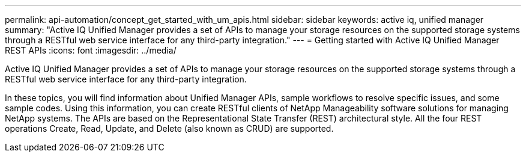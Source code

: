 ---
permalink: api-automation/concept_get_started_with_um_apis.html
sidebar: sidebar
keywords: active iq, unified manager
summary: "Active IQ Unified Manager provides a set of APIs to manage your storage resources on the supported storage systems through a RESTful web service interface for any third-party integration."
---
= Getting started with Active IQ Unified Manager REST APIs
:icons: font
:imagesdir: ../media/

[.lead]
Active IQ Unified Manager provides a set of APIs to manage your storage resources on the supported storage systems through a RESTful web service interface for any third-party integration.

In these topics, you will find information about Unified Manager APIs, sample workflows to resolve specific issues, and some sample codes. Using this information, you can create RESTful clients of NetApp Manageability software solutions for managing NetApp systems. The APIs are based on the Representational State Transfer (REST) architectural style. All the four REST operations Create, Read, Update, and Delete (also known as CRUD) are supported.
